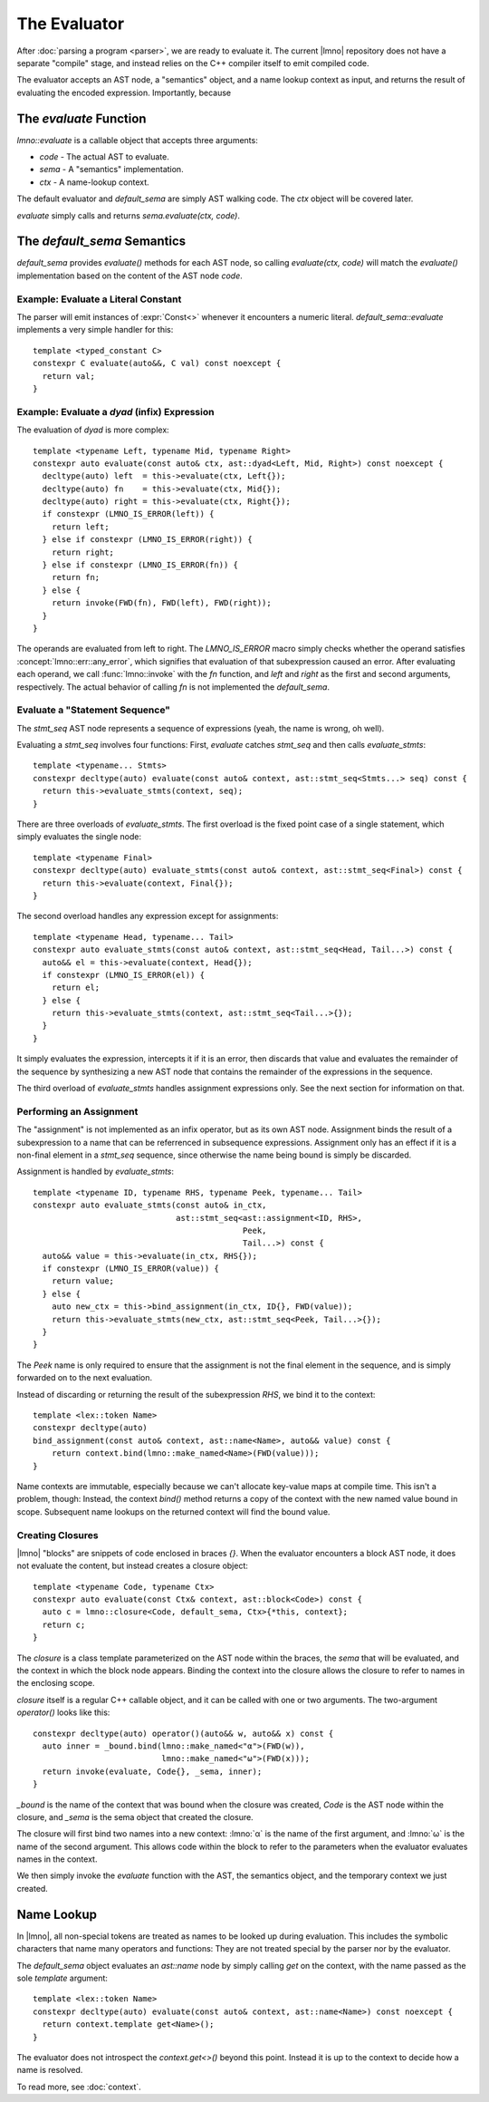 The Evaluator
#############

.. default-domain:: cpp
.. default-role:: cpp
.. highlight:: cpp
.. cpp:namespace:: lmno

After :doc:`parsing a program <parser>`, we are ready to evaluate it. The
current |lmno| repository does not have a separate "compile" stage, and instead
relies on the C++ compiler itself to emit compiled code.

The evaluator accepts an AST node, a "semantics" object, and a name lookup
context as input, and returns the result of evaluating the encoded expression.
Importantly, because


The `evaluate` Function
***********************

`lmno::evaluate` is a callable object that accepts three arguments:

- `code` - The actual AST to evaluate.
- `sema` - A "semantics" implementation.
- `ctx` - A name-lookup context.

The default evaluator and `default_sema` are simply AST walking code. The `ctx`
object will be covered later.

`evaluate` simply calls and returns `sema.evaluate(ctx, code)`.


The `default_sema` Semantics
****************************

`default_sema` provides `evaluate()` methods for each AST node, so calling
`evaluate(ctx, code)` will match the `evaluate()` implementation based on the
content of the AST node `code`.

Example: Evaluate a Literal Constant
====================================

The parser will emit instances of :expr:`Const<>` whenever it encounters a
numeric literal. `default_sema::evaluate` implements a very simple handler for
this::

  template <typed_constant C>
  constexpr C evaluate(auto&&, C val) const noexcept {
    return val;
  }

.. seealso:: :concept:`typed_constant` - Matches "typed constant" types


Example: Evaluate a `dyad` (infix) Expression
=============================================

The evaluation of `dyad` is more complex::

  template <typename Left, typename Mid, typename Right>
  constexpr auto evaluate(const auto& ctx, ast::dyad<Left, Mid, Right>) const noexcept {
    decltype(auto) left  = this->evaluate(ctx, Left{});
    decltype(auto) fn    = this->evaluate(ctx, Mid{});
    decltype(auto) right = this->evaluate(ctx, Right{});
    if constexpr (LMNO_IS_ERROR(left)) {
      return left;
    } else if constexpr (LMNO_IS_ERROR(right)) {
      return right;
    } else if constexpr (LMNO_IS_ERROR(fn)) {
      return fn;
    } else {
      return invoke(FWD(fn), FWD(left), FWD(right));
    }
  }

The operands are evaluated from left to right. The `LMNO_IS_ERROR` macro simply
checks whether the operand satisfies :concept:`lmno::err::any_error`, which
signifies that evaluation of that subexpression caused an error. After
evaluating each operand, we call :func:`lmno::invoke` with the `fn` function,
and `left` and `right` as the first and second arguments, respectively. The
actual behavior of calling `fn` is not implemented the `default_sema`.


Evaluate a "Statement Sequence"
===============================

The `stmt_seq` AST node represents a sequence of expressions (yeah, the name is
wrong, oh well).

Evaluating a `stmt_seq` involves four functions: First, `evaluate` catches
`stmt_seq` and then calls `evaluate_stmts`::

  template <typename... Stmts>
  constexpr decltype(auto) evaluate(const auto& context, ast::stmt_seq<Stmts...> seq) const {
    return this->evaluate_stmts(context, seq);
  }

There are three overloads of `evaluate_stmts`. The first overload is the fixed
point case of a single statement, which simply evaluates the single node::

  template <typename Final>
  constexpr decltype(auto) evaluate_stmts(const auto& context, ast::stmt_seq<Final>) const {
    return this->evaluate(context, Final{});
  }

The second overload handles any expression except for assignments::

  template <typename Head, typename... Tail>
  constexpr auto evaluate_stmts(const auto& context, ast::stmt_seq<Head, Tail...>) const {
    auto&& el = this->evaluate(context, Head{});
    if constexpr (LMNO_IS_ERROR(el)) {
      return el;
    } else {
      return this->evaluate_stmts(context, ast::stmt_seq<Tail...>{});
    }
  }

It simply evaluates the expression, intercepts it if it is an error, then
discards that value and evaluates the remainder of the sequence by synthesizing
a new AST node that contains the remainder of the expressions in the sequence.

The third overload of `evaluate_stmts` handles assignment expressions only. See
the next section for information on that.


Performing an Assignment
========================

The "assignment" is not implemented as an infix operator, but as its own AST
node. Assignment binds the result of a subexpression to a name that can be
referrenced in subsequence expressions. Assignment only has an effect if it is a
non-final element in a `stmt_seq` sequence, since otherwise the name being bound
is simply be discarded.

Assignment is handled by `evaluate_stmts`::

  template <typename ID, typename RHS, typename Peek, typename... Tail>
  constexpr auto evaluate_stmts(const auto& in_ctx,
                                ast::stmt_seq<ast::assignment<ID, RHS>,
                                              Peek,
                                              Tail...>) const {
    auto&& value = this->evaluate(in_ctx, RHS{});
    if constexpr (LMNO_IS_ERROR(value)) {
      return value;
    } else {
      auto new_ctx = this->bind_assignment(in_ctx, ID{}, FWD(value));
      return this->evaluate_stmts(new_ctx, ast::stmt_seq<Peek, Tail...>{});
    }
  }

The `Peek` name is only required to ensure that the assignment is not the final
element in the sequence, and is simply forwarded on to the next evaluation.

Instead of discarding or returning the result of the subexpression `RHS`, we
bind it to the context::

  template <lex::token Name>
  constexpr decltype(auto)
  bind_assignment(const auto& context, ast::name<Name>, auto&& value) const {
      return context.bind(lmno::make_named<Name>(FWD(value)));
  }

Name contexts are immutable, especially because we can't allocate key-value maps
at compile time. This isn't a problem, though: Instead, the context `bind()`
method returns a copy of the context with the new named value bound in scope.
Subsequent name lookups on the returned context will find the bound value.


Creating Closures
=================

|lmno| "blocks" are snippets of code enclosed in braces `{}`. When the evaluator
encounters a block AST node, it does not evaluate the content, but instead
creates a closure object::

  template <typename Code, typename Ctx>
  constexpr auto evaluate(const Ctx& context, ast::block<Code>) const {
    auto c = lmno::closure<Code, default_sema, Ctx>{*this, context};
    return c;
  }

The `closure` is a class template parameterized on the AST node within the
braces, the `sema` that will be evaluated, and the context in which the block
node appears. Binding the context into the closure allows the closure to refer
to names in the enclosing scope.

`closure` itself is a regular C++ callable object, and it can be called with one
or two arguments. The two-argument `operator()` looks like this::

  constexpr decltype(auto) operator()(auto&& w, auto&& x) const {
    auto inner = _bound.bind(lmno::make_named<"α">(FWD(w)),
                             lmno::make_named<"ω">(FWD(x)));
    return invoke(evaluate, Code{}, _sema, inner);
  }

`_bound` is the name of the context that was bound when the closure was created,
`Code` is the AST node within the closure, and `_sema` is the sema object that
created the closure.

The closure will first bind two names into a new context: :lmno:`α` is the name
of the first argument, and :lmno:`ω` is the name of the second argument. This
allows code within the block to refer to the parameters when the evaluator
evaluates names in the context.

We then simply invoke the `evaluate` function with the AST, the semantics
object, and the temporary context we just created.


Name Lookup
***********

In |lmno|, all non-special tokens are treated as names to be looked up during
evaluation. This includes the symbolic characters that name many operators and
functions: They are not treated special by the parser nor by the evaluator.

The `default_sema` object evaluates an `ast::name` node by simply calling `get`
on the context, with the name passed as the sole *template* argument::

  template <lex::token Name>
  constexpr decltype(auto) evaluate(const auto& context, ast::name<Name>) const noexcept {
    return context.template get<Name>();
  }

The evaluator does not introspect the `context.get<>()` beyond this point.
Instead it is up to the context to decide how a name is resolved.

To read more, see :doc:`context`.